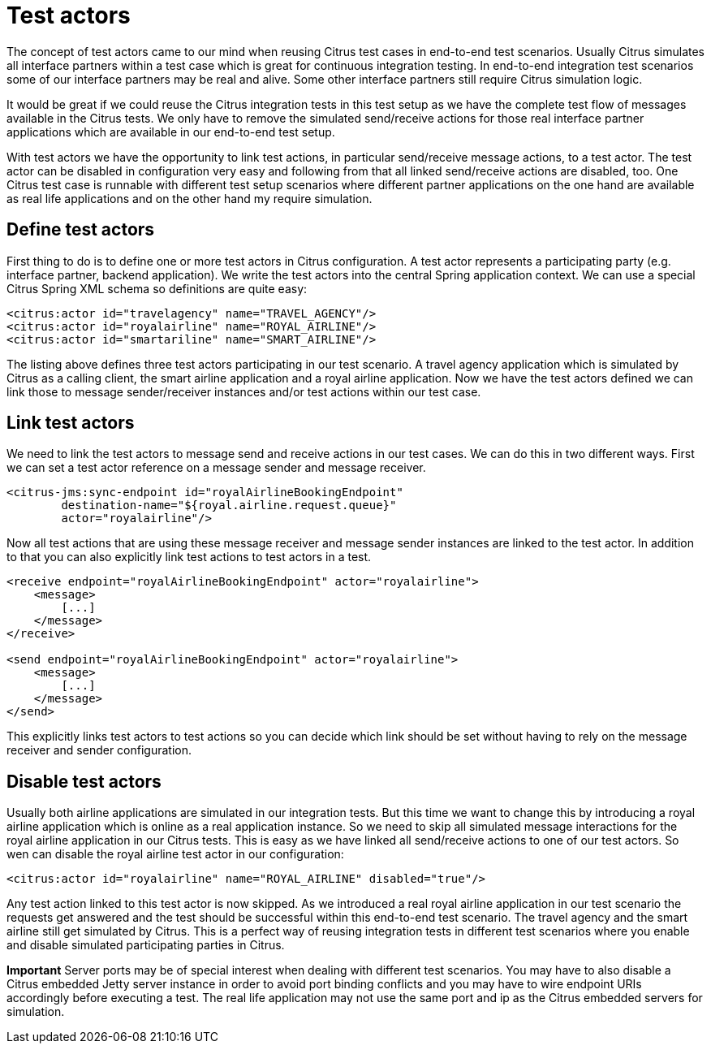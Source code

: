 [[test-actors]]
= Test actors

The concept of test actors came to our mind when reusing Citrus test cases in end-to-end test scenarios. Usually Citrus simulates all interface partners within a test case which is great for continuous integration testing. In end-to-end integration test scenarios some of our interface partners may be real and alive. Some other interface partners still require Citrus simulation logic.

It would be great if we could reuse the Citrus integration tests in this test setup as we have the complete test flow of messages available in the Citrus tests. We only have to remove the simulated send/receive actions for those real interface partner applications which are available in our end-to-end test setup.

With test actors we have the opportunity to link test actions, in particular send/receive message actions, to a test actor. The test actor can be disabled in configuration very easy and following from that all linked send/receive actions are disabled, too. One Citrus test case is runnable with different test setup scenarios where different partner applications on the one hand are available as real life applications and on the other hand my require simulation.

[[define-test-actors]]
== Define test actors

First thing to do is to define one or more test actors in Citrus configuration. A test actor represents a participating party (e.g. interface partner, backend application). We write the test actors into the central Spring application context. We can use a special Citrus Spring XML schema so definitions are quite easy:

[source,xml]
----
<citrus:actor id="travelagency" name="TRAVEL_AGENCY"/>
<citrus:actor id="royalairline" name="ROYAL_AIRLINE"/>
<citrus:actor id="smartariline" name="SMART_AIRLINE"/>
----

The listing above defines three test actors participating in our test scenario. A travel agency application which is simulated by Citrus as a calling client, the smart airline application and a royal airline application. Now we have the test actors defined we can link those to message sender/receiver instances and/or test actions within our test case.

[[link-test-actors]]
== Link test actors

We need to link the test actors to message send and receive actions in our test cases. We can do this in two different ways. First we can set a test actor reference on a message sender and message receiver.

[source,xml]
----
<citrus-jms:sync-endpoint id="royalAirlineBookingEndpoint"
        destination-name="${royal.airline.request.queue}"
        actor="royalairline"/>
----

Now all test actions that are using these message receiver and message sender instances are linked to the test actor. In addition to that you can also explicitly link test actions to test actors in a test.

[source,xml]
----
<receive endpoint="royalAirlineBookingEndpoint" actor="royalairline">
    <message>
        [...]
    </message>
</receive>

<send endpoint="royalAirlineBookingEndpoint" actor="royalairline">
    <message>
        [...]
    </message>
</send>
----

This explicitly links test actors to test actions so you can decide which link should be set without having to rely on the message receiver and sender configuration.

[[disable-test-actors]]
== Disable test actors

Usually both airline applications are simulated in our integration tests. But this time we want to change this by introducing a royal airline application which is online as a real application instance. So we need to skip all simulated message interactions for the royal airline application in our Citrus tests. This is easy as we have linked all send/receive actions to one of our test actors. So wen can disable the royal airline test actor in our configuration:

[source,xml]
----
<citrus:actor id="royalairline" name="ROYAL_AIRLINE" disabled="true"/>
----

Any test action linked to this test actor is now skipped. As we introduced a real royal airline application in our test scenario the requests get answered and the test should be successful within this end-to-end test scenario. The travel agency and the smart airline still get simulated by Citrus. This is a perfect way of reusing integration tests in different test scenarios where you enable and disable simulated participating parties in Citrus.

*Important*
Server ports may be of special interest when dealing with different test scenarios. You may have to also disable a Citrus embedded Jetty server instance in order to avoid port binding conflicts and you may have to wire endpoint URIs accordingly before executing a test. The real life application may not use the same port and ip as the Citrus embedded servers for simulation.